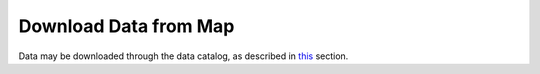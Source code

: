 .. _download-data-from-map-how-to:

######################
Download Data from Map
######################

Data may be downloaded through the data catalog, as described in `this <http://help.axds.co/portals/DataCatalog.html#downloading-visualized-data>`_ section.


